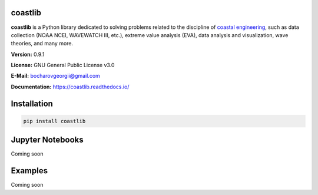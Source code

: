 |Build Status| |Coverage Status| |Documentation Status| |Requirements Status| |PyPI version|

coastlib
========
**coastlib** is a Python library dedicated to solving problems related to the discipline of `coastal engineering <https://en.wikipedia.org/wiki/Coastal_engineering>`_, such as data collection (NOAA NCEI, WAVEWATCH III, etc.), extreme value analysis (EVA), data analysis and visualization, wave theories, and many more.

**Version:** 0.9.1

**License:** GNU General Public License v3.0

**E-Mail:** bocharovgeorgii@gmail.com

**Documentation:** https://coastlib.readthedocs.io/

Installation
============
.. code:: bash

    pip install coastlib

Jupyter Notebooks
=================
Coming soon

Examples
========
Coming soon

.. |Build Status| image:: https://travis-ci.org/georgebv/coastlib.svg?branch=master
    :target: https://travis-ci.org/georgebv/coastlib
.. |Coverage Status| image:: https://coveralls.io/repos/github/georgebv/coastlib/badge.svg?branch=master
    :target: https://coveralls.io/github/georgebv/coastlib?branch=master
.. |Documentation Status| image:: https://readthedocs.org/projects/coastlib/badge/?version=latest
    :target: https://coastlib.readthedocs.io/en/latest/?badge=latest
.. |Requirements Status| image:: https://requires.io/github/georgebv/coastlib/requirements.svg?branch=master
     :target: https://requires.io/github/georgebv/coastlib/requirements/?branch=master
.. |PyPI version| image:: https://badge.fury.io/py/coastlib.svg
    :target: https://badge.fury.io/py/coastlib
